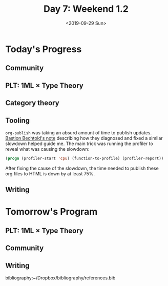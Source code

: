 #+TITLE: Day 7: Weekend 1.2
#+DATE: <2019-09-29 Sun>

#+BEGIN_QUOTE

#+END_QUOTE

* Today's Progress

** Community
** PLT: 1ML × Type Theory
** Category theory
** Tooling
=org-publish= was taking an absurd amount of time to publish updates. [[https://bastibe.de/2014-05-07-speeding-up-org-publishing.html][Bastion
Bechtold's note]] describing how they diagnosed and fixed a similar slowdown
helped guide me. The main trick was running the profiler to reveal what was
causing the slowdown:

#+BEGIN_SRC emacs-lisp
(progn (profiler-start 'cpu) (function-to-profile) (profiler-report))
#+END_SRC

After fixing the cause of the slowdown, the time needed to publish these org
files to HTML is down by at least 75%.
** Writing

* Tomorrow's Program

** PLT: 1ML × Type Theory
** Community
** Writing

bibliography:~/Dropbox/bibliography/references.bib
